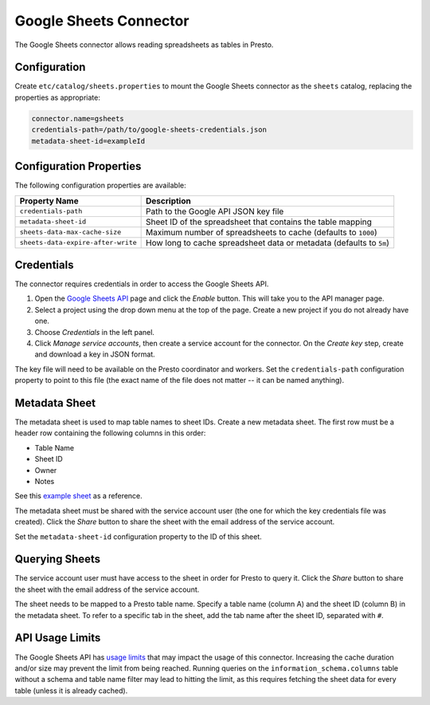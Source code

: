 =======================
Google Sheets Connector
=======================

The Google Sheets connector allows reading spreadsheets as tables in Presto.

Configuration
-------------

Create ``etc/catalog/sheets.properties``
to mount the Google Sheets connector as the ``sheets`` catalog,
replacing the properties as appropriate:

.. code-block:: none

    connector.name=gsheets
    credentials-path=/path/to/google-sheets-credentials.json
    metadata-sheet-id=exampleId

Configuration Properties
------------------------

The following configuration properties are available:

=================================== =====================================================================
Property Name                       Description
=================================== =====================================================================
``credentials-path``                Path to the Google API JSON key file
``metadata-sheet-id``               Sheet ID of the spreadsheet that contains the table mapping
``sheets-data-max-cache-size``      Maximum number of spreadsheets to cache (defaults to ``1000``)
``sheets-data-expire-after-write``  How long to cache spreadsheet data or metadata (defaults to ``5m``)
=================================== =====================================================================

Credentials
-----------

The connector requires credentials in order to access the Google Sheets API.

1. Open the `Google Sheets API <https://console.developers.google.com/apis/library/sheets.googleapis.com>`_
   page and click the *Enable* button. This will take you to the API manager page.

2. Select a project using the drop down menu at the top of the page.
   Create a new project if you do not already have one.

3. Choose *Credentials* in the left panel.

4. Click *Manage service accounts*, then create a service account for the connector.
   On the *Create key* step, create and download a key in JSON format.

The key file will need to be available on the Presto coordinator and workers.
Set the ``credentials-path`` configuration property to point to this file
(the exact name of the file does not matter -- it can be named anything).

Metadata Sheet
--------------

The metadata sheet is used to map table names to sheet IDs.
Create a new metadata sheet. The first row must be a header row
containing the following columns in this order:

* Table Name
* Sheet ID
* Owner
* Notes

See this `example sheet <https://docs.google.com/spreadsheets/d/1Es4HhWALUQjoa-bQh4a8B5HROz7dpGMfq_HbfoaW5LM>`_
as a reference.

The metadata sheet must be shared with the service account user
(the one for which the key credentials file was created). Click the *Share*
button to share the sheet with the email address of the service account.

Set the ``metadata-sheet-id`` configuration property to the ID of this sheet.

Querying Sheets
---------------

The service account user must have access to the sheet in order for Presto
to query it. Click the *Share* button to share the sheet with the email
address of the service account.

The sheet needs to be mapped to a Presto table name. Specify a table name
(column A) and the sheet ID (column B) in the metadata sheet. To refer
to a specific tab in the sheet, add the tab name after the sheet ID, separated
with ``#``.

API Usage Limits
----------------

The Google Sheets API has `usage limits <https://developers.google.com/sheets/api/limits>`_
that may impact the usage of this connector. Increasing the cache duration and/or size
may prevent the limit from being reached. Running queries on the ``information_schema.columns``
table without a schema and table name filter may lead to hitting the limit, as this requires
fetching the sheet data for every table (unless it is already cached).
